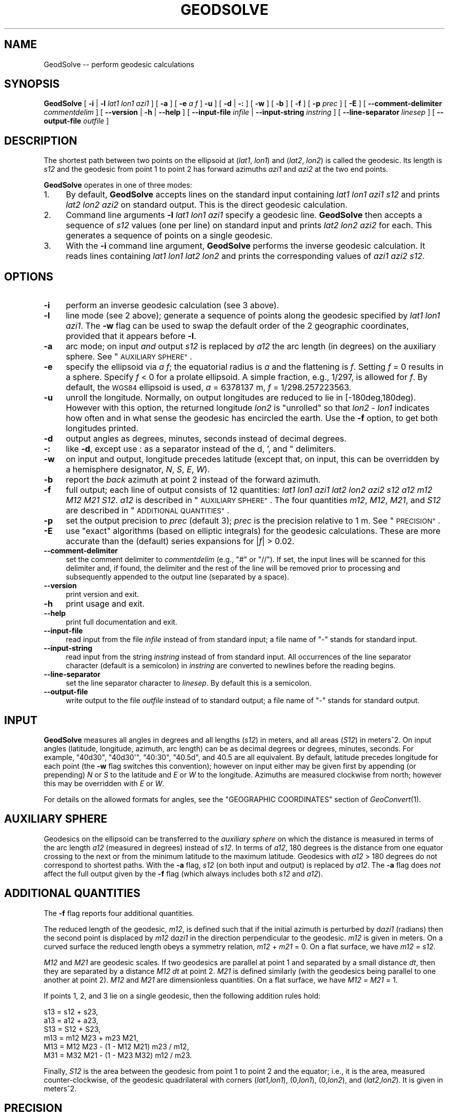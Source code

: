 .\" Automatically generated by Pod::Man 2.28 (Pod::Simple 3.29)
.\"
.\" Standard preamble:
.\" ========================================================================
.de Sp \" Vertical space (when we can't use .PP)
.if t .sp .5v
.if n .sp
..
.de Vb \" Begin verbatim text
.ft CW
.nf
.ne \\$1
..
.de Ve \" End verbatim text
.ft R
.fi
..
.\" Set up some character translations and predefined strings.  \*(-- will
.\" give an unbreakable dash, \*(PI will give pi, \*(L" will give a left
.\" double quote, and \*(R" will give a right double quote.  \*(C+ will
.\" give a nicer C++.  Capital omega is used to do unbreakable dashes and
.\" therefore won't be available.  \*(C` and \*(C' expand to `' in nroff,
.\" nothing in troff, for use with C<>.
.tr \(*W-
.ds C+ C\v'-.1v'\h'-1p'\s-2+\h'-1p'+\s0\v'.1v'\h'-1p'
.ie n \{\
.    ds -- \(*W-
.    ds PI pi
.    if (\n(.H=4u)&(1m=24u) .ds -- \(*W\h'-12u'\(*W\h'-12u'-\" diablo 10 pitch
.    if (\n(.H=4u)&(1m=20u) .ds -- \(*W\h'-12u'\(*W\h'-8u'-\"  diablo 12 pitch
.    ds L" ""
.    ds R" ""
.    ds C` ""
.    ds C' ""
'br\}
.el\{\
.    ds -- \|\(em\|
.    ds PI \(*p
.    ds L" ``
.    ds R" ''
.    ds C`
.    ds C'
'br\}
.\"
.\" Escape single quotes in literal strings from groff's Unicode transform.
.ie \n(.g .ds Aq \(aq
.el       .ds Aq '
.\"
.\" If the F register is turned on, we'll generate index entries on stderr for
.\" titles (.TH), headers (.SH), subsections (.SS), items (.Ip), and index
.\" entries marked with X<> in POD.  Of course, you'll have to process the
.\" output yourself in some meaningful fashion.
.\"
.\" Avoid warning from groff about undefined register 'F'.
.de IX
..
.nr rF 0
.if \n(.g .if rF .nr rF 1
.if (\n(rF:(\n(.g==0)) \{
.    if \nF \{
.        de IX
.        tm Index:\\$1\t\\n%\t"\\$2"
..
.        if !\nF==2 \{
.            nr % 0
.            nr F 2
.        \}
.    \}
.\}
.rr rF
.\"
.\" Accent mark definitions (@(#)ms.acc 1.5 88/02/08 SMI; from UCB 4.2).
.\" Fear.  Run.  Save yourself.  No user-serviceable parts.
.    \" fudge factors for nroff and troff
.if n \{\
.    ds #H 0
.    ds #V .8m
.    ds #F .3m
.    ds #[ \f1
.    ds #] \fP
.\}
.if t \{\
.    ds #H ((1u-(\\\\n(.fu%2u))*.13m)
.    ds #V .6m
.    ds #F 0
.    ds #[ \&
.    ds #] \&
.\}
.    \" simple accents for nroff and troff
.if n \{\
.    ds ' \&
.    ds ` \&
.    ds ^ \&
.    ds , \&
.    ds ~ ~
.    ds /
.\}
.if t \{\
.    ds ' \\k:\h'-(\\n(.wu*8/10-\*(#H)'\'\h"|\\n:u"
.    ds ` \\k:\h'-(\\n(.wu*8/10-\*(#H)'\`\h'|\\n:u'
.    ds ^ \\k:\h'-(\\n(.wu*10/11-\*(#H)'^\h'|\\n:u'
.    ds , \\k:\h'-(\\n(.wu*8/10)',\h'|\\n:u'
.    ds ~ \\k:\h'-(\\n(.wu-\*(#H-.1m)'~\h'|\\n:u'
.    ds / \\k:\h'-(\\n(.wu*8/10-\*(#H)'\z\(sl\h'|\\n:u'
.\}
.    \" troff and (daisy-wheel) nroff accents
.ds : \\k:\h'-(\\n(.wu*8/10-\*(#H+.1m+\*(#F)'\v'-\*(#V'\z.\h'.2m+\*(#F'.\h'|\\n:u'\v'\*(#V'
.ds 8 \h'\*(#H'\(*b\h'-\*(#H'
.ds o \\k:\h'-(\\n(.wu+\w'\(de'u-\*(#H)/2u'\v'-.3n'\*(#[\z\(de\v'.3n'\h'|\\n:u'\*(#]
.ds d- \h'\*(#H'\(pd\h'-\w'~'u'\v'-.25m'\f2\(hy\fP\v'.25m'\h'-\*(#H'
.ds D- D\\k:\h'-\w'D'u'\v'-.11m'\z\(hy\v'.11m'\h'|\\n:u'
.ds th \*(#[\v'.3m'\s+1I\s-1\v'-.3m'\h'-(\w'I'u*2/3)'\s-1o\s+1\*(#]
.ds Th \*(#[\s+2I\s-2\h'-\w'I'u*3/5'\v'-.3m'o\v'.3m'\*(#]
.ds ae a\h'-(\w'a'u*4/10)'e
.ds Ae A\h'-(\w'A'u*4/10)'E
.    \" corrections for vroff
.if v .ds ~ \\k:\h'-(\\n(.wu*9/10-\*(#H)'\s-2\u~\d\s+2\h'|\\n:u'
.if v .ds ^ \\k:\h'-(\\n(.wu*10/11-\*(#H)'\v'-.4m'^\v'.4m'\h'|\\n:u'
.    \" for low resolution devices (crt and lpr)
.if \n(.H>23 .if \n(.V>19 \
\{\
.    ds : e
.    ds 8 ss
.    ds o a
.    ds d- d\h'-1'\(ga
.    ds D- D\h'-1'\(hy
.    ds th \o'bp'
.    ds Th \o'LP'
.    ds ae ae
.    ds Ae AE
.\}
.rm #[ #] #H #V #F C
.\" ========================================================================
.\"
.IX Title "GEODSOLVE 1"
.TH GEODSOLVE 1 "2015-09-30" "GeographicLib 1.45" "GeographicLib Utilities"
.\" For nroff, turn off justification.  Always turn off hyphenation; it makes
.\" way too many mistakes in technical documents.
.if n .ad l
.nh
.SH "NAME"
GeodSolve \-\- perform geodesic calculations
.SH "SYNOPSIS"
.IX Header "SYNOPSIS"
\&\fBGeodSolve\fR [ \fB\-i\fR | \fB\-l\fR \fIlat1\fR \fIlon1\fR \fIazi1\fR ] [ \fB\-a\fR ]
[ \fB\-e\fR \fIa\fR \fIf\fR ] \fB\-u\fR ]
[ \fB\-d\fR | \fB\-:\fR ] [ \fB\-w\fR ] [ \fB\-b\fR ] [ \fB\-f\fR ] [ \fB\-p\fR \fIprec\fR ] [ \fB\-E\fR ]
[ \fB\-\-comment\-delimiter\fR \fIcommentdelim\fR ]
[ \fB\-\-version\fR | \fB\-h\fR | \fB\-\-help\fR ]
[ \fB\-\-input\-file\fR \fIinfile\fR | \fB\-\-input\-string\fR \fIinstring\fR ]
[ \fB\-\-line\-separator\fR \fIlinesep\fR ]
[ \fB\-\-output\-file\fR \fIoutfile\fR ]
.SH "DESCRIPTION"
.IX Header "DESCRIPTION"
The shortest path between two points on the ellipsoid at (\fIlat1\fR,
\&\fIlon1\fR) and (\fIlat2\fR, \fIlon2\fR) is called the geodesic.  Its length is
\&\fIs12\fR and the geodesic from point 1 to point 2 has forward azimuths
\&\fIazi1\fR and \fIazi2\fR at the two end points.
.PP
\&\fBGeodSolve\fR operates in one of three modes:
.IP "1." 4
By default, \fBGeodSolve\fR accepts lines on the standard input containing
\&\fIlat1\fR \fIlon1\fR \fIazi1\fR \fIs12\fR and prints \fIlat2\fR \fIlon2\fR \fIazi2\fR
on standard output.  This is the direct geodesic calculation.
.IP "2." 4
Command line arguments \fB\-l\fR \fIlat1\fR \fIlon1\fR \fIazi1\fR specify a geodesic
line.  \fBGeodSolve\fR then accepts a sequence of \fIs12\fR values (one per
line) on standard input and prints \fIlat2\fR \fIlon2\fR \fIazi2\fR for each.
This generates a sequence of points on a single geodesic.
.IP "3." 4
With the \fB\-i\fR command line argument, \fBGeodSolve\fR performs the inverse
geodesic calculation.  It reads lines containing \fIlat1\fR \fIlon1\fR \fIlat2\fR
\&\fIlon2\fR and prints the corresponding values of \fIazi1\fR \fIazi2\fR \fIs12\fR.
.SH "OPTIONS"
.IX Header "OPTIONS"
.IP "\fB\-i\fR" 4
.IX Item "-i"
perform an inverse geodesic calculation (see 3 above).
.IP "\fB\-l\fR" 4
.IX Item "-l"
line mode (see 2 above); generate a sequence of points along the
geodesic specified by \fIlat1\fR \fIlon1\fR \fIazi1\fR.  The \fB\-w\fR flag can be
used to swap the default order of the 2 geographic coordinates, provided
that it appears before \fB\-l\fR.
.IP "\fB\-a\fR" 4
.IX Item "-a"
arc mode; on input \fIand\fR output \fIs12\fR is replaced by \fIa12\fR the arc
length (in degrees) on the auxiliary sphere.  See \*(L"\s-1AUXILIARY SPHERE\*(R"\s0.
.IP "\fB\-e\fR" 4
.IX Item "-e"
specify the ellipsoid via \fIa\fR \fIf\fR; the equatorial radius is \fIa\fR and
the flattening is \fIf\fR.  Setting \fIf\fR = 0 results in a sphere.  Specify
\&\fIf\fR < 0 for a prolate ellipsoid.  A simple fraction, e.g., 1/297,
is allowed for \fIf\fR.  By default, the \s-1WGS84\s0 ellipsoid is used, \fIa\fR =
6378137 m, \fIf\fR = 1/298.257223563.
.IP "\fB\-u\fR" 4
.IX Item "-u"
unroll the longitude.  Normally, on output longitudes are reduced to lie
in [\-180deg,180deg).  However with this option, the returned longitude
\&\fIlon2\fR is \*(L"unrolled\*(R" so that \fIlon2\fR \- \fIlon1\fR indicates how often and
in what sense the geodesic has encircled the earth.  Use the \fB\-f\fR
option, to get both longitudes printed.
.IP "\fB\-d\fR" 4
.IX Item "-d"
output angles as degrees, minutes, seconds instead of decimal degrees.
.IP "\fB\-:\fR" 4
.IX Item "-:"
like \fB\-d\fR, except use : as a separator instead of the d, ', and "
delimiters.
.IP "\fB\-w\fR" 4
.IX Item "-w"
on input and output, longitude precedes latitude (except that, on input,
this can be overridden by a hemisphere designator, \fIN\fR, \fIS\fR, \fIE\fR,
\&\fIW\fR).
.IP "\fB\-b\fR" 4
.IX Item "-b"
report the \fIback\fR azimuth at point 2 instead of the forward azimuth.
.IP "\fB\-f\fR" 4
.IX Item "-f"
full output; each line of output consists of 12 quantities: \fIlat1\fR
\&\fIlon1\fR \fIazi1\fR \fIlat2\fR \fIlon2\fR \fIazi2\fR \fIs12\fR \fIa12\fR \fIm12\fR \fIM12\fR
\&\fIM21\fR \fIS12\fR.  \fIa12\fR is described in \*(L"\s-1AUXILIARY SPHERE\*(R"\s0.  The four
quantities \fIm12\fR, \fIM12\fR, \fIM21\fR, and \fIS12\fR are described in
\&\*(L"\s-1ADDITIONAL QUANTITIES\*(R"\s0.
.IP "\fB\-p\fR" 4
.IX Item "-p"
set the output precision to \fIprec\fR (default 3); \fIprec\fR is the
precision relative to 1 m.  See \*(L"\s-1PRECISION\*(R"\s0.
.IP "\fB\-E\fR" 4
.IX Item "-E"
use \*(L"exact\*(R" algorithms (based on elliptic integrals) for the geodesic
calculations.  These are more accurate than the (default) series
expansions for |\fIf\fR| > 0.02.
.IP "\fB\-\-comment\-delimiter\fR" 4
.IX Item "--comment-delimiter"
set the comment delimiter to \fIcommentdelim\fR (e.g., \*(L"#\*(R" or \*(L"//\*(R").  If
set, the input lines will be scanned for this delimiter and, if found,
the delimiter and the rest of the line will be removed prior to
processing and subsequently appended to the output line (separated by a
space).
.IP "\fB\-\-version\fR" 4
.IX Item "--version"
print version and exit.
.IP "\fB\-h\fR" 4
.IX Item "-h"
print usage and exit.
.IP "\fB\-\-help\fR" 4
.IX Item "--help"
print full documentation and exit.
.IP "\fB\-\-input\-file\fR" 4
.IX Item "--input-file"
read input from the file \fIinfile\fR instead of from standard input; a file
name of \*(L"\-\*(R" stands for standard input.
.IP "\fB\-\-input\-string\fR" 4
.IX Item "--input-string"
read input from the string \fIinstring\fR instead of from standard input.
All occurrences of the line separator character (default is a semicolon)
in \fIinstring\fR are converted to newlines before the reading begins.
.IP "\fB\-\-line\-separator\fR" 4
.IX Item "--line-separator"
set the line separator character to \fIlinesep\fR.  By default this is a
semicolon.
.IP "\fB\-\-output\-file\fR" 4
.IX Item "--output-file"
write output to the file \fIoutfile\fR instead of to standard output; a
file name of \*(L"\-\*(R" stands for standard output.
.SH "INPUT"
.IX Header "INPUT"
\&\fBGeodSolve\fR measures all angles in degrees and all lengths (\fIs12\fR) in
meters, and all areas (\fIS12\fR) in meters^2.  On input angles (latitude,
longitude, azimuth, arc length) can be as decimal degrees or degrees,
minutes, seconds.  For example, \f(CW\*(C`40d30\*(C'\fR, \f(CW\*(C`40d30\*(Aq\*(C'\fR, \f(CW\*(C`40:30\*(C'\fR, \f(CW\*(C`40.5d\*(C'\fR,
and \f(CW40.5\fR are all equivalent.  By default, latitude precedes longitude
for each point (the \fB\-w\fR flag switches this convention); however on
input either may be given first by appending (or prepending) \fIN\fR or
\&\fIS\fR to the latitude and \fIE\fR or \fIW\fR to the longitude.  Azimuths are
measured clockwise from north; however this may be overridden with \fIE\fR
or \fIW\fR.
.PP
For details on the allowed formats for angles, see the \f(CW\*(C`GEOGRAPHIC
COORDINATES\*(C'\fR section of \fIGeoConvert\fR\|(1).
.SH "AUXILIARY SPHERE"
.IX Header "AUXILIARY SPHERE"
Geodesics on the ellipsoid can be transferred to the \fIauxiliary sphere\fR
on which the distance is measured in terms of the arc length \fIa12\fR
(measured in degrees) instead of \fIs12\fR.  In terms of \fIa12\fR, 180
degrees is the distance from one equator crossing to the next or from
the minimum latitude to the maximum latitude.  Geodesics with \fIa12\fR
> 180 degrees do not correspond to shortest paths.  With the \fB\-a\fR
flag, \fIs12\fR (on both input and output) is replaced by \fIa12\fR.  The
\&\fB\-a\fR flag does \fInot\fR affect the full output given by the \fB\-f\fR flag
(which always includes both \fIs12\fR and \fIa12\fR).
.SH "ADDITIONAL QUANTITIES"
.IX Header "ADDITIONAL QUANTITIES"
The \fB\-f\fR flag reports four additional quantities.
.PP
The reduced length of the geodesic, \fIm12\fR, is defined such that if the
initial azimuth is perturbed by d\fIazi1\fR (radians) then the second point
is displaced by \fIm12\fR d\fIazi1\fR in the direction perpendicular to the
geodesic.  \fIm12\fR is given in meters.  On a curved surface the
reduced length obeys a symmetry relation, \fIm12\fR + \fIm21\fR = 0.  On a
flat surface, we have \fIm12\fR = \fIs12\fR.
.PP
\&\fIM12\fR and \fIM21\fR are geodesic scales.  If two geodesics are parallel at
point 1 and separated by a small distance \fIdt\fR, then they are separated
by a distance \fIM12\fR \fIdt\fR at point 2.  \fIM21\fR is defined similarly
(with the geodesics being parallel to one another at point 2).  \fIM12\fR
and \fIM21\fR are dimensionless quantities.  On a flat surface, we have
\&\fIM12\fR = \fIM21\fR = 1.
.PP
If points 1, 2, and 3 lie on a single geodesic, then the following
addition rules hold:
.PP
.Vb 6
\&   s13 = s12 + s23,
\&   a13 = a12 + a23,
\&   S13 = S12 + S23,
\&   m13 = m12 M23 + m23 M21,
\&   M13 = M12 M23 \- (1 \- M12 M21) m23 / m12,
\&   M31 = M32 M21 \- (1 \- M23 M32) m12 / m23.
.Ve
.PP
Finally, \fIS12\fR is the area between the geodesic from point 1 to point 2
and the equator; i.e., it is the area, measured counter-clockwise, of
the geodesic quadrilateral with corners (\fIlat1\fR,\fIlon1\fR), (0,\fIlon1\fR),
(0,\fIlon2\fR), and (\fIlat2\fR,\fIlon2\fR).  It is given in meters^2.
.SH "PRECISION"
.IX Header "PRECISION"
\&\fIprec\fR gives precision of the output with \fIprec\fR = 0 giving 1 m
precision, \fIprec\fR = 3 giving 1 mm precision, etc.  \fIprec\fR is the
number of digits after the decimal point for lengths.  For decimal
degrees, the number of digits after the decimal point is \fIprec\fR + 5.
For \s-1DMS \s0(degree, minute, seconds) output, the number of digits after the
decimal point in the seconds component is \fIprec\fR + 1.  The minimum
value of \fIprec\fR is 0 and the maximum is 10.
.SH "ERRORS"
.IX Header "ERRORS"
An illegal line of input will print an error message to standard output
beginning with \f(CW\*(C`ERROR:\*(C'\fR and causes \fBGeodSolve\fR to return an exit code
of 1.  However, an error does not cause \fBGeodSolve\fR to terminate;
following lines will be converted.
.SH "ACCURACY"
.IX Header "ACCURACY"
Using the (default) series solution, GeodSolve is accurate to about 15
nm (15 nanometers) for the \s-1WGS84\s0 ellipsoid.  The approximate maximum
error (expressed as a distance) for an ellipsoid with the same major
radius as the \s-1WGS84\s0 ellipsoid and different values of the flattening is
.PP
.Vb 6
\&   |f|     error
\&   0.01    25 nm
\&   0.02    30 nm
\&   0.05    10 um
\&   0.1    1.5 mm
\&   0.2    300 mm
.Ve
.PP
If \fB\-E\fR is specified, GeodSolve is accurate to about 40 nm (40
nanometers) for the \s-1WGS84\s0 ellipsoid.  The approximate maximum error
(expressed as a distance) for an ellipsoid with a quarter meridian of
10000 km and different values of the \fIa/b\fR = 1 \- \fIf\fR is
.PP
.Vb 10
\&   1\-f    error (nm)
\&   1/128   387
\&   1/64    345
\&   1/32    269
\&   1/16    210
\&   1/8     115
\&   1/4      69
\&   1/2      36
\&     1      15
\&     2      25
\&     4      96
\&     8     318
\&    16     985
\&    32    2352
\&    64    6008
\&   128   19024
.Ve
.SH "MULTIPLE SOLUTIONS"
.IX Header "MULTIPLE SOLUTIONS"
The shortest distance returned for the inverse problem is (obviously)
uniquely defined.  However, in a few special cases there are multiple
azimuths which yield the same shortest distance.  Here is a catalog of
those cases:
.IP "\fIlat1\fR = \-\fIlat2\fR (with neither point at a pole)" 4
.IX Item "lat1 = -lat2 (with neither point at a pole)"
If \fIazi1\fR = \fIazi2\fR, the geodesic is unique.  Otherwise there are two
geodesics and the second one is obtained by setting [\fIazi1\fR,\fIazi2\fR] =
[\fIazi2\fR,\fIazi1\fR], [\fIM12\fR,\fIM21\fR] = [\fIM21\fR,\fIM12\fR], \fIS12\fR = \-\fIS12\fR.
(This occurs when the longitude difference is near +/\-180 for oblate
ellipsoids.)
.IP "\fIlon2\fR = \fIlon1\fR +/\- 180 (with neither point at a pole)" 4
.IX Item "lon2 = lon1 +/- 180 (with neither point at a pole)"
If \fIazi1\fR = 0 or +/\-180, the geodesic is unique.  Otherwise there are
two geodesics and the second one is obtained by setting
[\fIazi1\fR,\fIazi2\fR] = [\-\fIazi1\fR,\-\fIazi2\fR], \fIS12\fR = \-\fIS12\fR.  (This occurs
when \fIlat2\fR is near \-\fIlat1\fR for prolate ellipsoids.)
.IP "Points 1 and 2 at opposite poles" 4
.IX Item "Points 1 and 2 at opposite poles"
There are infinitely many geodesics which can be generated by setting
[\fIazi1\fR,\fIazi2\fR] = [\fIazi1\fR,\fIazi2\fR] + [\fId\fR,\-\fId\fR], for arbitrary
\&\fId\fR.  (For spheres, this prescription applies when points 1 and 2 are
antipodal.)
.IP "\fIs12\fR = 0 (coincident points)" 4
.IX Item "s12 = 0 (coincident points)"
There are infinitely many geodesics which can be generated by setting
[\fIazi1\fR,\fIazi2\fR] = [\fIazi1\fR,\fIazi2\fR] + [\fId\fR,\fId\fR], for arbitrary \fId\fR.
.SH "EXAMPLES"
.IX Header "EXAMPLES"
Route from \s-1JFK\s0 Airport to Singapore Changi Airport:
.PP
.Vb 2
\&   echo 40:38:23N 073:46:44W 01:21:33N 103:59:22E |
\&   GeodSolve \-i \-: \-p 0
\&
\&   003:18:29.9 177:29:09.2 15347628
.Ve
.PP
Waypoints on the route at intervals of 2000km:
.PP
.Vb 2
\&   for ((i = 0; i <= 16; i += 2)); do echo ${i}000000;done |
\&   GeodSolve \-l 40:38:23N 073:46:44W 003:18:29.9 \-: \-p 0
\&
\&   40:38:23.0N 073:46:44.0W 003:18:29.9
\&   58:34:45.1N 071:49:36.7W 004:48:48.8
\&   76:22:28.4N 065:32:17.8W 010:41:38.4
\&   84:50:28.0N 075:04:39.2E 150:55:00.9
\&   67:26:20.3N 098:00:51.2E 173:27:20.3
\&   49:33:03.2N 101:06:52.6E 176:07:54.3
\&   31:34:16.5N 102:30:46.3E 177:03:08.4
\&   13:31:56.0N 103:26:50.7E 177:24:55.0
\&   04:32:05.7S 104:14:48.7E 177:28:43.6
.Ve
.SH "SEE ALSO"
.IX Header "SEE ALSO"
\&\fIGeoConvert\fR\|(1).
.PP
An online version of this utility is availbable at
<http://geographiclib.sourceforge.net/cgi\-bin/GeodSolve>.
.PP
The algorithms are described in C. F. F. Karney,
\&\fIAlgorithms for geodesics\fR, J. Geodesy 87, 43\-55 (2013); \s-1DOI:
\&\s0<https://dx.doi.org/10.1007/s00190\-012\-0578\-z>;
addenda: <http://geographiclib.sf.net/geod\-addenda.html>.
.PP
The Wikipedia page, Geodesics on an ellipsoid,
<https://en.wikipedia.org/wiki/Geodesics_on_an_ellipsoid>.
.SH "AUTHOR"
.IX Header "AUTHOR"
\&\fBGeodSolve\fR was written by Charles Karney.
.SH "HISTORY"
.IX Header "HISTORY"
\&\fBGeodSolve\fR was added to GeographicLib, <http://geographiclib.sf.net>,
in 2009\-03.  Prior to version 1.30, it was called \fBGeod\fR.  (The name
was changed to avoid a conflict with the \fBgeod\fR utility in \fIproj.4\fR.)
